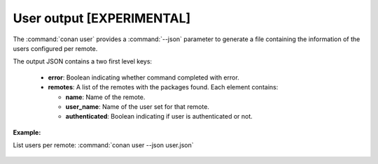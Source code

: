 
.. _user_json:


User output [EXPERIMENTAL]
----------------------------

The :command:`conan user` provides a :command:`--json` parameter to generate a file containing the
information of the users configured per remote.

The output JSON contains a two first level keys:

  - **error**: Boolean indicating whether command completed with error.
  - **remotes**: A list of the remotes with the packages found. Each element contains:

    - **name**: Name of the remote.
    - **user_name**: Name of the user set for that remote.
    - **authenticated**: Boolean indicating if user is authenticated or not.

**Example:**

List users per remote: :command:`conan user --json user.json`

  .. code-block:: json
     :caption: *user.json*

      {
          "error":false,
          "remotes":[  
              {
                  "name":"conan-center",
                  "user_name":"danimtb",
                  "authenticated":true
              },
              {
                  "name":"bincrafters",
                  "user_name":null,
                  "authenticated":false
              },
              {
                  "name":"conan-community",
                  "user_name":"danimtb",
                  "authenticated":true
              },
              {
                  "name":"the_remote",
                  "user_name":"foo",
                  "authenticated":false
              }
          ]
      }
